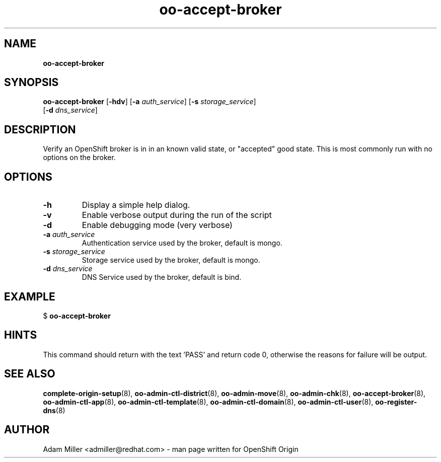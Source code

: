 .\" Text automatically generated by txt2man
.TH oo-accept-broker 8 "26 October 2012" "" ""
.SH NAME
\fBoo-accept-broker
\fB
.SH SYNOPSIS
.nf
.fam C
\fBoo-accept-broker\fP [\fB-hdv\fP] [\fB-a\fP \fIauth_service\fP] [\fB-s\fP \fIstorage_service\fP] 
[\fB-d\fP \fIdns_service\fP]

.fam T
.fi
.fam T
.fi
.SH DESCRIPTION
Verify an OpenShift broker is in in an known valid state, or "accepted" good
state. This is most commonly run with no options on the broker.
.SH OPTIONS
.TP
.B
\fB-h\fP
Display a simple help dialog.
.TP
.B
\fB-v\fP
Enable verbose output during the run of the script
.TP
.B
\fB-d\fP
Enable debugging mode (very verbose)
.TP
.B
\fB-a\fP \fIauth_service\fP
Authentication service used by the broker, default is mongo.
.TP
.B
\fB-s\fP \fIstorage_service\fP
Storage service used by the broker, default is mongo.
.TP
.B
\fB-d\fP \fIdns_service\fP
DNS Service used by the broker, default is bind.
.SH EXAMPLE

$ \fBoo-accept-broker\fP
.SH HINTS
This command should return with the text 'PASS' and return code 0, otherwise
the reasons for failure will be output.
.SH SEE ALSO
\fBcomplete-origin-setup\fP(8), \fBoo-admin-ctl-district\fP(8),
\fBoo-admin-move\fP(8), \fBoo-admin-chk\fP(8), \fBoo-accept-broker\fP(8), \fBoo-admin-ctl-app\fP(8),
\fBoo-admin-ctl-template\fP(8), \fBoo-admin-ctl-domain\fP(8),
\fBoo-admin-ctl-user\fP(8), \fBoo-register-dns\fP(8)
.SH AUTHOR
Adam Miller <admiller@redhat.com> - man page written for OpenShift Origin 
